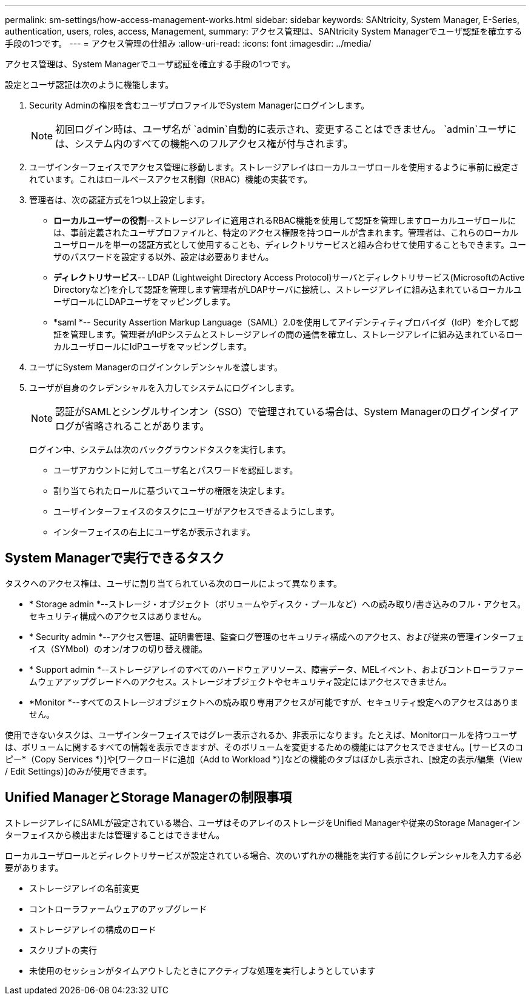 ---
permalink: sm-settings/how-access-management-works.html 
sidebar: sidebar 
keywords: SANtricity, System Manager, E-Series, authentication, users, roles, access, Management, 
summary: アクセス管理は、SANtricity System Managerでユーザ認証を確立する手段の1つです。 
---
= アクセス管理の仕組み
:allow-uri-read: 
:icons: font
:imagesdir: ../media/


[role="lead"]
アクセス管理は、System Managerでユーザ認証を確立する手段の1つです。

設定とユーザ認証は次のように機能します。

. Security Adminの権限を含むユーザプロファイルでSystem Managerにログインします。
+
[NOTE]
====
初回ログイン時は、ユーザ名が `admin`自動的に表示され、変更することはできません。 `admin`ユーザには、システム内のすべての機能へのフルアクセス権が付与されます。

====
. ユーザインターフェイスでアクセス管理に移動します。ストレージアレイはローカルユーザロールを使用するように事前に設定されています。これはロールベースアクセス制御（RBAC）機能の実装です。
. 管理者は、次の認証方式を1つ以上設定します。
+
** *ローカルユーザーの役割*--ストレージアレイに適用されるRBAC機能を使用して認証を管理しますローカルユーザロールには、事前定義されたユーザプロファイルと、特定のアクセス権限を持つロールが含まれます。管理者は、これらのローカルユーザロールを単一の認証方式として使用することも、ディレクトリサービスと組み合わせて使用することもできます。ユーザのパスワードを設定する以外、設定は必要ありません。
** *ディレクトリサービス*-- LDAP (Lightweight Directory Access Protocol)サーバとディレクトリサービス(MicrosoftのActive Directoryなど)を介して認証を管理します管理者がLDAPサーバに接続し、ストレージアレイに組み込まれているローカルユーザロールにLDAPユーザをマッピングします。
** *saml *-- Security Assertion Markup Language（SAML）2.0を使用してアイデンティティプロバイダ（IdP）を介して認証を管理します。管理者がIdPシステムとストレージアレイの間の通信を確立し、ストレージアレイに組み込まれているローカルユーザロールにIdPユーザをマッピングします。


. ユーザにSystem Managerのログインクレデンシャルを渡します。
. ユーザが自身のクレデンシャルを入力してシステムにログインします。
+
[NOTE]
====
認証がSAMLとシングルサインオン（SSO）で管理されている場合は、System Managerのログインダイアログが省略されることがあります。

====
+
ログイン中、システムは次のバックグラウンドタスクを実行します。

+
** ユーザアカウントに対してユーザ名とパスワードを認証します。
** 割り当てられたロールに基づいてユーザの権限を決定します。
** ユーザインターフェイスのタスクにユーザがアクセスできるようにします。
** インターフェイスの右上にユーザ名が表示されます。






== System Managerで実行できるタスク

タスクへのアクセス権は、ユーザに割り当てられている次のロールによって異なります。

* * Storage admin *--ストレージ・オブジェクト（ボリュームやディスク・プールなど）への読み取り/書き込みのフル・アクセス。セキュリティ構成へのアクセスはありません。
* * Security admin *--アクセス管理、証明書管理、監査ログ管理のセキュリティ構成へのアクセス、および従来の管理インターフェイス（SYMbol）のオン/オフの切り替え機能。
* * Support admin *--ストレージアレイのすべてのハードウェアリソース、障害データ、MELイベント、およびコントローラファームウェアアップグレードへのアクセス。ストレージオブジェクトやセキュリティ設定にはアクセスできません。
* *Monitor *--すべてのストレージオブジェクトへの読み取り専用アクセスが可能ですが、セキュリティ設定へのアクセスはありません。


使用できないタスクは、ユーザインターフェイスではグレー表示されるか、非表示になります。たとえば、Monitorロールを持つユーザは、ボリュームに関するすべての情報を表示できますが、そのボリュームを変更するための機能にはアクセスできません。[サービスのコピー*（Copy Services *）]や[ワークロードに追加（Add to Workload *）]などの機能のタブはぼかし表示され、[設定の表示/編集（View / Edit Settings）]のみが使用できます。



== Unified ManagerとStorage Managerの制限事項

ストレージアレイにSAMLが設定されている場合、ユーザはそのアレイのストレージをUnified Managerや従来のStorage Managerインターフェイスから検出または管理することはできません。

ローカルユーザロールとディレクトリサービスが設定されている場合、次のいずれかの機能を実行する前にクレデンシャルを入力する必要があります。

* ストレージアレイの名前変更
* コントローラファームウェアのアップグレード
* ストレージアレイの構成のロード
* スクリプトの実行
* 未使用のセッションがタイムアウトしたときにアクティブな処理を実行しようとしています

